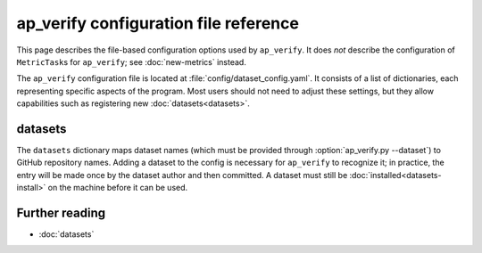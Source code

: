.. py:currentmodule:: lsst.ap.verify

.. program:: ap_verify.py

.. _ap-verify-configuration:

######################################
ap_verify configuration file reference
######################################

This page describes the file-based configuration options used by ``ap_verify``.
It does *not* describe the configuration of ``MetricTask``\ s for ``ap_verify``; see :doc:`new-metrics` instead.

The ``ap_verify`` configuration file is located at :file:`config/dataset_config.yaml`.
It consists of a list of dictionaries, each representing specific aspects of the program.
Most users should not need to adjust these settings, but they allow capabilities such as registering new :doc:`datasets<datasets>`.

.. _ap-verify-configuration-dataset:

datasets
========

The ``datasets`` dictionary maps dataset names (which must be provided through :option:`ap_verify.py --dataset`) to GitHub repository names.
Adding a dataset to the config is necessary for ``ap_verify`` to recognize it; in practice, the entry will be made once by the dataset author and then committed.
A dataset must still be :doc:`installed<datasets-install>` on the machine before it can be used.

Further reading
===============

- :doc:`datasets`
